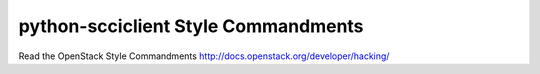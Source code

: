 python-scciclient Style Commandments
===============================================

Read the OpenStack Style Commandments http://docs.openstack.org/developer/hacking/
